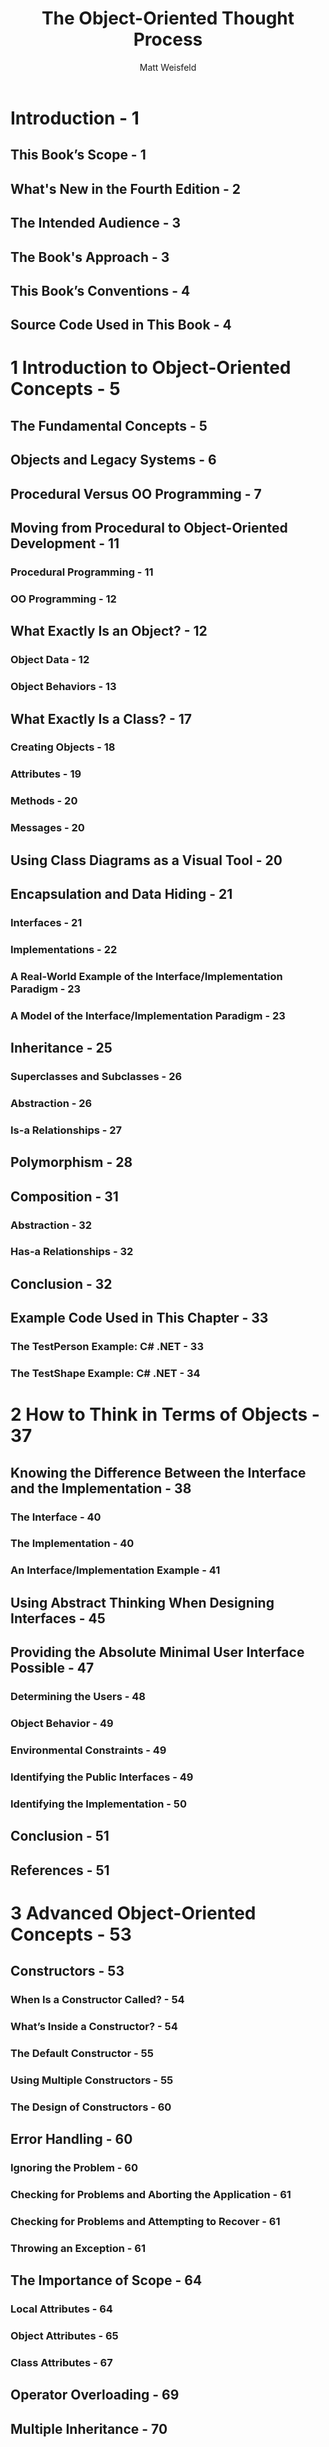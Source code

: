 #+TITLE: The Object-Oriented Thought Process
#+VERSION: 4th
#+AUTHOR: Matt Weisfeld
#+STARTUP: entitiespretty

* Introduction - 1
** This Book’s Scope - 1
** What's New in the Fourth Edition - 2
** The Intended Audience - 3
** The Book's Approach - 3
** This Book’s Conventions - 4
** Source Code Used in This Book - 4

* 1 Introduction to Object-Oriented Concepts - 5
** The Fundamental Concepts - 5
** Objects and Legacy Systems - 6
** Procedural Versus OO Programming - 7
** Moving from Procedural to Object-Oriented Development - 11
*** Procedural Programming - 11
*** OO Programming - 12

** What Exactly Is an Object? - 12
*** Object Data - 12
*** Object Behaviors - 13

** What Exactly Is a Class? - 17
*** Creating Objects - 18
*** Attributes - 19
*** Methods - 20
*** Messages - 20

** Using Class Diagrams as a Visual Tool - 20
** Encapsulation and Data Hiding - 21
*** Interfaces - 21
*** Implementations - 22
*** A Real-World Example of the Interface/Implementation Paradigm - 23
*** A Model of the Interface/Implementation Paradigm - 23

** Inheritance - 25
*** Superclasses and Subclasses - 26
*** Abstraction - 26
*** Is-a Relationships - 27

** Polymorphism - 28
** Composition - 31
*** Abstraction - 32
*** Has-a Relationships - 32

** Conclusion - 32
** Example Code Used in This Chapter - 33
*** The TestPerson Example: C# .NET - 33
*** The TestShape Example: C# .NET - 34

* 2 How to Think in Terms of Objects - 37
** Knowing the Difference Between the Interface and the Implementation - 38
*** The Interface - 40
*** The Implementation - 40
*** An Interface/Implementation Example - 41

** Using Abstract Thinking When Designing Interfaces - 45
** Providing the Absolute Minimal User Interface Possible - 47
*** Determining the Users - 48
*** Object Behavior - 49
*** Environmental Constraints - 49
*** Identifying the Public Interfaces - 49
*** Identifying the Implementation - 50

** Conclusion - 51
** References - 51

* 3 Advanced Object-Oriented Concepts - 53
** Constructors - 53
*** When Is a Constructor Called? - 54
*** What’s Inside a Constructor? - 54
*** The Default Constructor - 55
*** Using Multiple Constructors - 55
*** The Design of Constructors - 60

** Error Handling - 60
*** Ignoring the Problem - 60
*** Checking for Problems and Aborting the Application - 61
*** Checking for Problems and Attempting to Recover - 61
*** Throwing an Exception - 61

** The Importance of Scope - 64
*** Local Attributes - 64
*** Object Attributes - 65
*** Class Attributes - 67

** Operator Overloading - 69
** Multiple Inheritance - 70
** Object Operations - 70
** Conclusion - 72
** References - 72
** Example Code Used in This Chapter - 72
*** The TestNumber Example: C# .NET - 72

* 4 The Anatomy of a Class - 75
** The Name of the Class - 75
** Comments - 77
** Attributes - 77
** Constructors - 79
** Accessors - 81
** Public Interface Methods - 83
** Private Implementation Methods - 84
** Conclusion - 84
** References - 85
** Example Code Used in This Chapter - 85
*** The TestCab Example: C# .NET - 85

* 5 Class Design Guidelines - 87
** Modeling Real-World Systems - 87
** Identifying the Public Interfaces - 88
*** The Minimum Public Interface - 88
*** Hiding the Implementation - 89

** Designing Robust Constructors (and Perhaps Destructors) - 90
** Designing Error Handling into a Class - 91
*** Documenting a Class and Using Comments - 92
*** Building Objects with the Intent to Cooperate - 91

** Designing with Reuse in Mind - 92
** Designing with Extensibility in Mind - 93
*** Making Names Descriptive - 93
*** Abstracting Out Nonportable Code - 94
*** Providing a Way to Copy and Compare Objects - 94
*** Keeping the Scope as Small as Possible - 94
*** A Class Should Be Responsible for Itself - 96

** Designing with Maintainability in Mind - 97
*** Using Iteration in the Development Process - 98
*** Testing the Interface - 98

** Using Object Persistence - 100
*** Serializing and Marshaling Objects - 101

** Conclusion - 102
** References - 102
** Example Code Used in This Chapter - 102
*** The TestMath Example: C# .NET - 102

* 6 Designing with Objects - 105
** Design Guidelines - 105
*** Performing the Proper Analysis - 109
*** Developing a Statement of Work - 109
*** Gathering the Requirements - 109
*** Developing a Prototype of the User Interface - 110
*** Identifying the Classes - 110
*** Determining the Responsibilities of Each Class - 110
*** Determining How the Classes Collaborate with Each Other - 110
*** Creating a Class Model to Describe the System - 111
*** Prototyping the User Interface - 111

** Object Wrappers - 111
*** Structured Code - 112
*** Wrapping Structured Code - 113
*** Wrapping Nonportable Code - 115
*** Wrapping Existing Classes - 116

** Conclusion - 117
** References - 117

* 7 Mastering Inheritance and Composition - 119
** Reusing Objects - 119
** Inheritance - 120
*** Generalization and Specialization - 124
*** Design Decisions - 124

** Composition - 126
*** Representing Composition with UML - 127

** Why Encapsulation Is Fundamental to OO - 129
*** How Inheritance Weakens Encapsulation - 130
*** A Detailed Example of Polymorphism - 132
*** Object Responsibility - 132
*** Abstract Classes, Virtual Methods, and Protocols - 136

** Conclusion - 138
** References - 138
** Example Code Used in This Chapter - 138

* 8 Frameworks and Reuse: Designing with Interfaces and Abstract Classes - 141
** Code: To Reuse or Not to Reuse? - 141
** What Is a Framework? - 142
** What Is a Contract? - 144
*** Abstract Classes - 145
*** Interfaces - 147
*** Tying It All Together - 149
*** The Compiler Proof - 152
*** Making a Contract - 153
*** System Plug-in Points - 155

** An E-Business Example - 155
*** An E-Business Problem - 155
*** The Non-Reuse Approach - 156
*** An E-Business Solution - 158
*** The UML Object Model - 158

** Conclusion - 163
** References - 163
** Example Code Used in This Chapter - 163
*** The ~TestShop~ Example: C# .NET - 164

* 9 Building Objects and Object-Oriented Design - 167
** Composition Relationships - 168
** Building in Phases - 169
** Types of Composition - 171
*** Aggregations - 172
*** Associations - 172
*** Using Associations and Aggregations Together - 174

** Avoiding Dependencies - 174
** Cardinality - 175
*** Multiple Object Associations - 178
*** Optional Associations - 178

** Tying It All Together: An Example - 179
** Conclusion - 181
** References - 181

* 10 Creating Object Models - 183
** What Is UML? - 183
** The Structure of a Class Diagram - 184
** Attributes and Methods - 186
*** Attributes - 186
*** Methods - 186

** Access Designations - 187
** Inheritance - 188
** Interfaces - 190
** Composition - 191
*** Aggregations - 191
*** Associations - 192

** Cardinality - 194
** Conclusion - 195
** References - 196

* 11 Objects and Portable Data: XML and JSON - 197
** Portable Data - 197
** The Extensible Markup Language (XML) - 199
** XML Versus HTML - 199
** XML and Object-Oriented Languages - 200
** Sharing Data Between Two Companies - 202
** Validating the Document with the Document Type Definition (DTD) - 202
** Integrating the DTD into the XML Document - 204
** Using Cascading Style Sheets - 210
** JavaScript Object Notation (JSON) - 212
** Conclusion - 217
** References - 217

* 12 Persistent Objects: Serialization, Marshaling, and Relational Databases - 219
** Persistent Objects Basics - 219
** Saving the Object to a Flat File - 221
*** Serializing a File - 222
*** Implementation and Interface Revisited - 224
*** What About the Methods? - 225

** Using XML in the Serialization Process - 226
** Writing to a Relational Database - 228
*** Accessing a Relational Database - 230

** Conclusion - 232
** References - 232
** Example Code Used in This Chapter - 233
*** The Person Class Example: C# .NET - 233

* 13 Objects in Web Services, Mobile Apps, and Hybrids - 237
** Evolution of Distributed Computing - 237
** Object-Based Scripting Languages - 238
** A JavaScript Validation Example - 241
** Objects in a Web Page - 244
*** JavaScript Objects - 245
*** Web Page Controls - 247
*** Sound Players - 248
*** Movie Player - 248
*** Flash - 249

** Distributed Objects and the Enterprise - 249
*** The Common Object Request Broker Architecture (CORBA) - 251
*** Web Services Definition - 254
*** Web Services Code - 258
*** Representational State Transfer (ReST) - 260

** Conclusion - 261
** References - 261

* 14 Objects and Client/Server Applications - 263
** Client/Server Approaches - 263
** Proprietary Approach - 264
*** Serialized Object Code - 264
*** Client Code - 265
*** Server Code - 267
*** Running the Proprietary Client/Server Example - 268

** Nonproprietary Approach - 270
*** Object Definition Code - 271
*** Client Code - 272
*** Server Code - 273
*** Running the Nonproprietary Client/Server Example - 275
** Conclusion - 276
** References - 276
** Example Code Used in This Chapter - 276

* 15 Design Patterns - 277
** Why Design Patterns? - 278
** Smalltalk’s Model/View/Controller - 279
** Types of Design Patterns - 280
*** Creational Patterns - 281
*** Structural Patterns - 286
*** Behavioral Patterns - 288

** Antipatterns - 290
** Conclusion - 290
** References - 291
** Example Code Used in This Chapter - 291
*** C# .NET - 291

* Index - 297
